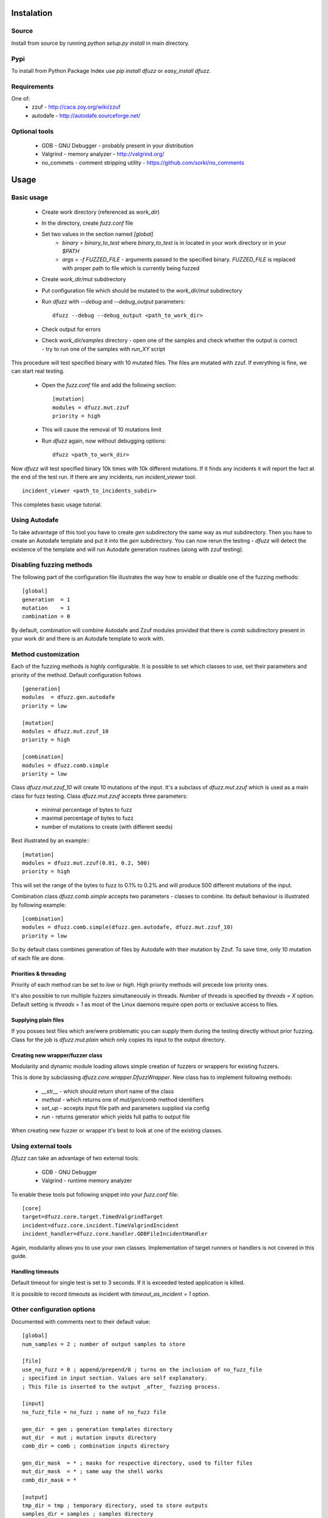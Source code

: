 Instalation
===========

Source
-------

Install from source by running `python setup.py install`
in main directory.


Pypi
-----

To install from Python Package Index use
`pip install dfuzz` or `easy_install dfuzz`.


Requirements
-------------

One of:
 - zzuf - http://caca.zoy.org/wiki/zzuf
 - autodafe - http://autodafe.sourceforge.net/


Optional tools
---------------

 - GDB - GNU Debugger - probably present in your distribution
 - Valgrind - memory analyzer - http://valgrind.org/
 - no_commets - comment stripping utility - https://github.com/sorki/no_comments


Usage
======

Basic usage
------------

 - Create work directory (referenced as `work_dir`)
 - In the directory, create `fuzz.conf` file
 - Set two values in the section named `[global]`
    - `binary = binary_to_test` where `binary_to_test` is in located in your work directory or in your `$PATH`
    - `args = -f FUZZED_FILE` - arguments passed to the specified binary. `FUZZED_FILE` is replaced with proper path to file which is currently being fuzzed

 - Create `work_dir/mut` subdirectory
 - Put configuration file which should be mutated to the `work_dir/mut` subdirectory
 - Run `dfuzz` with `--debug` and `--debug_output` parameters::

         dfuzz --debug --debug_output <path_to_work_dir>

 - Check output for errors
 - Check `work_dir/samples` directory
   - open one of the samples and check whether the output is correct
   - try to run one of the samples with `run_XY` script


This procedure will test specified binary with 10 mutated files.
The files are mutated with zzuf. If everything is fine, we
can start real testing.

 - Open the `fuzz.conf` file and add the following section::

           [mutation]
           modules = dfuzz.mut.zzuf
           priority = high

 - This will cause the removal of 10 mutations limit
 - Run `dfuzz` again, now without debugging options::

         dfuzz <path_to_work_dir>

Now `dfuzz` will test specified binary 10k times with
10k different mutations. If it finds any incidents
it will report the fact at the end of the test run.
If there are any incidents, run `incident_viewer` tool::

        incident_viewer <path_to_incidents_subdir>

This completes basic usage tutorial.

Using Autodafe
---------------

To take advantage of this tool you have to create
`gen` subdirectory the same way as `mut` subdirectory.
Then you have to create an Autodafe template and put it into
the `gen` subdirectory. You can now rerun the testing - `dfuzz`
will detect the existence of the template and will run Autodafe
generation routines (along with zzuf testing).


Disabling fuzzing methods
--------------------------

The following part of the configuration file illustrates the way
how to enable or disable one of the fuzzing methods::

        [global]
        generation  = 1
        mutation    = 1
        combination = 0

By default, combination will combine Autodafe and Zzuf modules provided
that there is `comb` subdirectory present in your work dir and there
is an Autodafe template to work with.


Method customization
----------------------

Each of the fuzzing methods is highly configurable. It is
possible to set which classes to use, set their parameters and
priority of the method. Default configuration follows ::

        [generation]
        modules  = dfuzz.gen.autodafe
        priority = low

        [mutation]
        modules = dfuzz.mut.zzuf_10
        priority = high

        [combination]
        modules = dfuzz.comb.simple
        priority = low

Class `dfuzz.mut.zzuf_10` will create 10 mutations of the input.
It's a subclass of `dfuzz.mut.zzuf` which is used as a main class
for fuzz testing. Class `dfuzz.mut.zzuf` accepts three parameters:

 - minimal percentage of bytes to fuzz
 - maximal percentage of bytes to fuzz
 - number of mutations to create (with different seeds)

Best illustrated by an example:::

        [mutation]
        modules = dfuzz.mut.zzuf(0.01, 0.2, 500)
        priority = high

This will set the range of the bytes to fuzz to 0.1% to 0.2%
and will produce 500 different mutations of the input.

Combination class `dfuzz.comb.simple` accepts
two parameters - classes to combine. Its default behaviour
is illustrated by following example::

        [combination]
        modules = dfuzz.comb.simple(dfuzz.gen.autodafe, dfuzz.mut.zzuf_10)
        priority = low

So by default class combines generation of files by Autodafe with their
mutation by Zzuf. To save time, only 10 mutation of each file are done.


Priorities & threading
^^^^^^^^^^^^^^^^^^^^^^

Priority of each method can be set to `low` or `high`. High priority methods
will precede low priority ones.

It's also possible to run multiple fuzzers simultaneously in threads.
Number of threads is specified by `threads = X` option. Default
setting is `threads = 1` as most of the Linux daemons require
open ports or exclusive access to files.


Supplying plain files
^^^^^^^^^^^^^^^^^^^^^^^

If you posses test files which are/were problematic
you can supply them during the testing directly without
prior fuzzing. Class for the job is `dfuzz.mut.plain`
which only copies its input to the output directory.


Creating new wrapper/fuzzer class
^^^^^^^^^^^^^^^^^^^^^^^^^^^^^^^^^^

Modularity and dynamic module loading allows
simple creation of fuzzers or wrappers for
existing fuzzers.

This is done by subclassing `dfuzz.core.wrapper.DfuzzWrapper`.
New class has to implement following methods:

 - `__str__` - which should return short name of the class
 - `method` - which returns one of `mut/gen/comb` method identifiers
 - `set_up` - accepts input file path and parameters supplied via config
 - `run` - returns generator which yields full paths to output file

When creating new fuzzer or wrapper it's best to look at one
of the existing classes.


Using external tools
---------------------

`Dfuzz` can take an advantage of two external tools:

 - GDB - GNU Debugger
 - Valgrind - runtime memory analyzer

To enable these tools put following snippet into your `fuzz.conf` file::

        [core]
        target=dfuzz.core.target.TimedValgrindTarget
        incident=dfuzz.core.incident.TimeValgrindIncident
        incident_handler=dfuzz.core.handler.GDBFileIncidentHandler

Again, modularity allows you to use your own classes.
Implementation of target runners or handlers is not covered in this guide.


Handling timeouts
^^^^^^^^^^^^^^^^^^

Default timeout for single test is set to 3 seconds. If it is exceeded
tested application is killed.

It is possible to record timeouts as incident with `timeout_as_incident = 1` option.


Other configuration options
----------------------------

Documented with comments next to their default value::


        [global]
        num_samples = 2 ; number of output samples to store

        [file]
        use_no_fuzz = 0 ; append/prepend/0 ; turns on the inclusion of no_fuzz_file
        ; specified in input section. Values are self explanatory.
        ; This file is inserted to the output _after_ fuzzing process.

        [input]
        no_fuzz_file = no_fuzz ; name of no_fuzz file

        gen_dir  = gen ; generation templates directory
        mut_dir  = mut ; mutation inputs directory
        comb_dir = comb ; combination inputs directory

        gen_dir_mask  = * ; masks for respective directory, used to filter files
        mut_dir_mask  = * ; same way the shell works
        comb_dir_mask = *

        [output]
        tmp_dir = tmp ; temporary directory, used to store outputs
        samples_dir = samples ; samples directory

        incidents_dir    = incidents ; directory where the incidents are stored
        incident_format  = U ; `U` - uuid `I` - #nth incident

        ; filenames of the files which are generated
        ; by default incident handler
        incident_info    = info
        incident_input   = input
        incident_stdout  = stdout
        incident_stderr  = stderr
        incident_minimal = input_minimal
        incident_valgrind = valgrind
        incident_reproduce  = reproduce.sh
